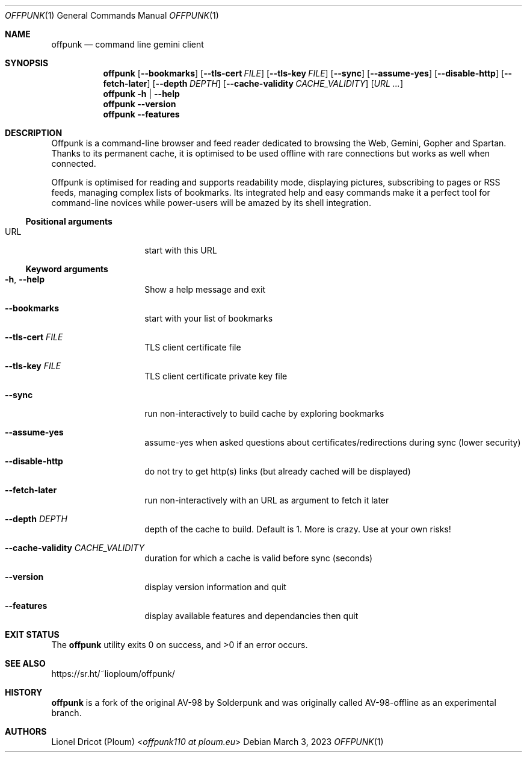 .Dd March 3, 2023
.Dt OFFPUNK 1
.Os
.
.Sh NAME
.Nm offpunk
.Nd command line gemini client
.
.Sh SYNOPSIS
.Nm
.Op Fl \-bookmarks
.Op Fl \-tls\-cert Ar FILE
.Op Fl \-tls\-key Ar FILE
.Op Fl \-sync
.Op Fl \-assume\-yes
.Op Fl \-disable\-http
.Op Fl \-fetch\-later
.Op Fl \-depth Ar DEPTH
.Op Fl \-cache\-validity Ar CACHE_VALIDITY
.Op Ar URL ...
.Nm
.Fl h | \-help
.Nm
.Fl \-version
.Nm
.Fl \-features
.
.Sh DESCRIPTION
Offpunk is a command-line browser and feed reader dedicated to browsing the Web,
Gemini, Gopher and Spartan.
Thanks to its permanent cache, it is optimised to be used offline with rare
connections but works as well when connected.
.Pp
Offpunk is optimised for reading and supports readability mode, displaying
pictures, subscribing to pages or RSS feeds,
managing complex lists of bookmarks.
Its integrated help and easy commands make it a perfect tool for command-line
novices while power-users will be amazed by its shell integration.
.Ss Positional arguments
.Bl -tag -width Ds -offset indent
.It URL
start with this URL
.El
.Ss Keyword arguments
.Bl -tag -width Ds -offset indent
.It Fl h , \-help
Show a help message and exit
.It Fl \-bookmarks
start with your list of bookmarks
.It Fl \-tls\-cert Ar FILE
TLS client certificate file
.It Fl \-tls\-key Ar FILE
TLS client certificate private key file
.It Fl \-sync
run non\-interactively to build cache by exploring bookmarks
.It Fl \-assume\-yes
assume\-yes when asked questions about certificates/redirections during sync
(lower security)
.It Fl \-disable\-http
do not try to get http(s) links (but already cached will be displayed)
.It Fl \-fetch\-later
run non\-interactively with an URL as argument to fetch it later
.It Fl \-depth Ar DEPTH
depth of the cache to build.
Default is 1.
More is crazy.
Use at your own risks!
.It Fl \-cache\-validity Ar CACHE_VALIDITY
duration for which a cache is valid before sync (seconds)
.It Fl \-version
display version information and quit
.It Fl \-features
display available features and dependancies then quit
.El
.
.Sh EXIT STATUS
.Ex -std
.
.Sh SEE ALSO
.Lk https://sr.ht/~lioploum/offpunk/
.
.Sh HISTORY
.Nm
is a fork of the original AV-98 by
.An Solderpunk
and was originally called AV-98-offline as an experimental branch.
.
.Sh AUTHORS
.An Lionel Dricot (Ploum) Aq Mt offpunk110 at ploum.eu

